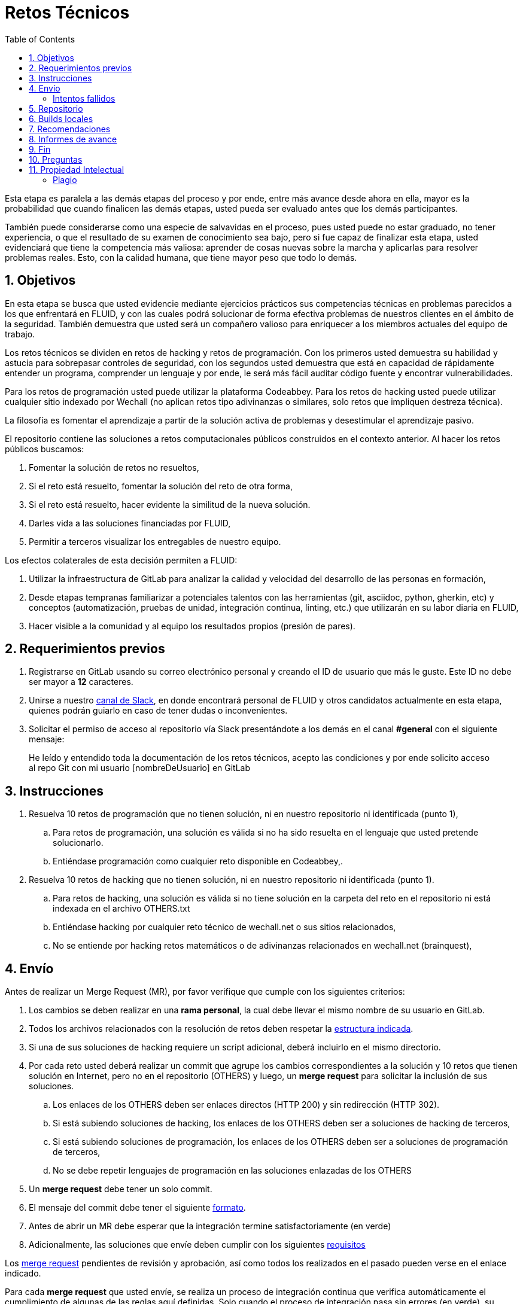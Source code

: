 :slug: empleos/retos-tecnicos/
:category: empleos
:description: La siguiente página tiene como objetivo informar a los interesados en ser parte del equipo de trabajo de FLUID sobre el proceso de selección realizado. La etapa de retos técnicos consiste en evaluar las competencias del candidato mediante ejercicios prácticos de programación y hacking.
:keywords: FLUID, Empleos, Proceso, Selección, Retos, Técnicos.
:toc: yes
// :translate: careers/technical-challenges/

= Retos Técnicos

Esta etapa es paralela a las demás etapas del proceso y 
por ende, entre más avance desde ahora en ella, 
mayor es la probabilidad que cuando finalicen las demás etapas, 
usted pueda ser evaluado antes que los demás participantes.

También puede considerarse como una especie de salvavidas en el proceso, 
pues usted puede no estar graduado, no tener experiencia, 
o que el resultado de su examen de conocimiento sea bajo, 
pero si fue capaz de finalizar esta etapa, 
usted evidenciará que tiene la competencia más valiosa: 
aprender de cosas nuevas sobre la marcha y aplicarlas para resolver problemas reales. 
Esto, con la calidad humana, que tiene mayor peso que todo lo demás.

== 1. Objetivos

En esta etapa se busca que usted evidencie mediante ejercicios prácticos sus competencias técnicas en problemas parecidos a los que enfrentará en FLUID, 
y con las cuales podrá solucionar de forma efectiva problemas de nuestros clientes en el ámbito de la seguridad. 
También demuestra que usted será un compañero valioso para enriquecer a los miembros actuales del equipo de trabajo.

Los retos técnicos se dividen en retos de hacking y retos de programación. 
Con los primeros usted demuestra su habilidad y astucia para sobrepasar controles de seguridad, 
con los segundos usted demuestra que está en capacidad de rápidamente entender un programa, 
comprender un lenguaje y por ende, 
le será más fácil auditar código fuente y encontrar vulnerabilidades.

Para los retos de programación usted puede utilizar la plataforma Codeabbey. 
Para los retos de hacking usted puede utilizar cualquier sitio indexado por Wechall 
(no aplican retos tipo adivinanzas o similares, solo retos que impliquen destreza técnica).

La filosofía es fomentar el aprendizaje a partir de la solución activa de problemas y 
desestimular el aprendizaje pasivo.

El repositorio contiene las soluciones a retos computacionales públicos construidos en el contexto anterior. 
Al hacer los retos públicos buscamos:

. Fomentar la solución de retos no resueltos,

. Si el reto está resuelto, fomentar la solución del reto de otra forma,

. Si el reto está resuelto, hacer evidente la similitud de la nueva solución.

. Darles vida a las soluciones financiadas por FLUID,

. Permitir a terceros visualizar los entregables de nuestro equipo.

Los efectos colaterales de esta decisión permiten a FLUID:

. Utilizar la infraestructura de GitLab para analizar la calidad y velocidad
del desarrollo de las personas en formación,

. Desde etapas tempranas familiarizar a potenciales talentos con las
herramientas (git, asciidoc, python, gherkin, etc) y conceptos
(automatización, pruebas de unidad, integración continua, linting, etc.) que
utilizarán en su labor diaria en FLUID,

. Hacer visible a la comunidad y al equipo los resultados propios (presión de
pares).

== 2. Requerimientos previos

. Registrarse en GitLab usando su correo electrónico personal y creando el ID de usuario que más le guste.
Este ID no debe ser mayor a *12* caracteres.

. Unirse a nuestro link:https://join.slack.com/t/autonomicmind/shared_invite/enQtMjg4ODI4NjM3MjY3LWUxMTNmMjk3MDdkMDAzYWY0ZjQ3MzNlYjUzZjM3NTM3MDVmYTliN2YyNGViZGUyNzUxOTAzNTdmZDQ5NWNjNGI[canal de Slack], 
en donde encontrará personal de FLUID y otros candidatos actualmente en esta etapa, 
quienes podrán guiarlo en caso de tener dudas o inconvenientes.

. Solicitar el permiso de acceso al repositorio vía Slack presentándote a los demás en el canal *#general* con el siguiente mensaje:
[quote]
____________________________________________________________________
He leído y entendido toda la documentación de los retos técnicos, 
acepto las condiciones y por ende solicito acceso al repo Git con mi usuario [nombreDeUsuario] en GitLab
____________________________________________________________________

== 3. Instrucciones

. Resuelva 10 retos de programación que no tienen solución, 
ni en nuestro repositorio ni identificada (punto 1),

.. Para retos de programación, 
una solución es válida si no ha sido resuelta en el lenguaje que usted pretende solucionarlo. 
.. Entiéndase programación como cualquier reto disponible en Codeabbey,.

. Resuelva 10 retos de hacking que no tienen solución, 
ni en nuestro repositorio ni identificada (punto 1).

.. Para retos de hacking,
una solución es válida si no tiene solución en la carpeta del reto en el repositorio ni está 
indexada en el archivo OTHERS.txt
.. Entiéndase hacking por cualquier reto técnico de wechall.net o sus sitios relacionados,
.. No se entiende por hacking retos matemáticos o de adivinanzas relacionados en wechall.net (brainquest),

== 4. Envío

Antes de realizar un Merge Request (MR), 
por favor verifique que cumple con los siguientes criterios:

. Los cambios se deben realizar en una *rama personal*,
la cual debe llevar el mismo nombre de su usuario en GitLab.

. Todos los archivos relacionados con la resolución de retos deben respetar 
la link:#repositorio[estructura indicada].

. Si una de sus soluciones de hacking requiere un script adicional,
deberá incluirlo en el mismo directorio.

. Por cada reto usted deberá realizar un commit que agrupe los cambios
correspondientes a la solución y 10 retos que tienen solución en Internet, 
pero no en el repositorio (OTHERS) y luego,
un *merge request* para solicitar la inclusión de sus soluciones.

.. Los enlaces de los OTHERS deben ser enlaces directos (HTTP 200) y sin redirección (HTTP 302). 
.. Si está subiendo soluciones de hacking, los enlaces de los OTHERS deben ser a soluciones de hacking de terceros,
.. Si está subiendo soluciones de programación, los enlaces de los OTHERS deben ser a soluciones de programación de terceros,
.. No se debe repetir lenguajes de programación en las soluciones enlazadas de los OTHERS

. Un *merge request* debe tener un solo commit.

. El mensaje del commit debe tener el siguiente link:https://gitlab.com/autonomicmind/training/blob/master/templates/commit-msg.txt[formato].

. Antes de abrir un MR debe esperar que la integración termine satisfactoriamente (en verde)

. Adicionalmente, las soluciones que envíe deben cumplir con los siguientes link:https://gitlab.com/autonomicmind/training/wikis/home[requisitos]

Los link:https://gitlab.com/autonomicmind/training/merge_requests[merge request] 
pendientes de revisión y aprobación, 
así como todos los realizados en el pasado pueden verse en el enlace indicado.

Para cada *merge request* que usted envíe, se realiza un proceso de
integración continua que verifica automáticamente el cumplimiento de
algunas de las reglas aquí definidas.  
Solo cuando el proceso de integración pasa sin errores (en verde), 
su *merge request* es integrado al repositorio. 
Los resultados de la integración pueden verse siempre en
link:https://gitlab.com/autonomicmind/training/pipelines[GitLab-CI].

=== Intentos fallidos

Un merge request (MR) puede ser rechazado en caso de incumplimiento de los criterios anteriormente mencionados.
Por favor tenga en cuenta lo siguiente:

* Un MR cuenta como fallido cuando se rechaza por cuestiones que están adecuadamente detalladas en la documentación y que aun así se incumplen.
* No se reabre un MR. 
Si su MR fue rechazado, deberá crear uno nuevo tras haber realizado las respectivas correcciones.
* Todo participante tiene hasta 10 intentos de MR fallidos. 
El proceso se dará por terminado en caso de llegar a este tope.

== 5. Repositorio

El repositorio donde usted debe enviar sus soluciones es el siguiente: link:https://gitlab.com/autonomicmind/training/[click aquí]
Por favor lea atentamente las siguientes pautas para trabajar en este repositorio Git:

* *Contenido*: Utilizar espacios en vez de tabuladores. 
Parametrice su editor de texto favorito para que le facilite esta tarea.

* *Programas*: Para las soluciones a retos que correspondan a código fuente debe 
utilizarse la extensión y guías de estilo propias del lenguaje. 
Adicionalmente utilizar los *linters* correspondientes en la 
configuración estándar más estricta posible.

* *Integración continua*: El formato es reforzado mediante 
scripts que se encuentran en el repositorio y que se encuentran disponibles
para que usted los utilice y mejore. 
Estos scripts son utilizados en el proceso de integración 
continua para verificar su estricto cumplimiento antes de recibir 
satisfactoriamente las soluciones enviadas por usted. 
Puede ver todas las bitácoras de compilación históricas y de otros
participantes link:https://gitlab.com/autonomicmind/training/pipelines[aquí].

* *Estructura del repositorio:* Los soluciones a los retos se almacenan en la carpeta llamada *challenges*.
En esta carpeta se debe manejar la siguiente estructura:

** sitio (directorio)
*** código del reto (directorio)
**** suloginenGitLab.extensión (archivo de solución)

** Un ejemplo de esta estructura es:

*** link:https://gitlab.com/autonomicmind/training/tree/master/challenges/codeabbey/[codeabbey]
**** link:https://gitlab.com/autonomicmind/training/tree/master/challenges/codeabbey/005/[005]
***** link:https://gitlab.com/autonomicmind/training/tree/master/challenges/codeabbey/005/john2104.ml[john2104.ml]
***** link:https://gitlab.com/autonomicmind/training/tree/master/challenges/codeabbey/005/henryval.java[henryval.java]

* El nombramiento de todos los archivos y directorios, a excepción de sus
archivos, debe realizarse en minúscula, sin caracteres especiales y en caso de requerir
espacios usar *-* (guion) como sustituto.

* Los códigos correspondientes a soluciones de retos de programación deberán cumplir con lo siguiente:
** En comentarios multilínea al inicio del programa deben estar el snippet de los comandos de compilación utilizados y la salida correspondiente en modo CLI.
** En comentarios multilínea al final del programa deben estar el snippet de los comandos de ejecucion utilizados y la salida correspondiente en modo CLI.

* *Archivos Especiales:* En algunas carpetas de la estructura se encuentran algunos archivos
especiales de control:

** *LINK.txt:* Contiene la URL al enunciado del reto en la plataforma
correspondiente (link:https://gitlab.com/autonomicmind/training/blob/master/challenges/codeeval/easy/235/LINK.txt[Ejemplo]).
Este archivo solo debe contener una linea y visitar el enlace debe
generar la respuesta HTTP 200 (sin redirección).

** *DATA.txt:* Contiene los casos de prueba con los cuales se han verificado
los retos. Este archivo solo debe contener casos de prueba que sea 
inmediatamente procesables por cualquier archivo de solución.

** *OTHERS.txt:* Contiene los enlaces a las soluciones a dicho
reto que se encuentran en Internet y que no deben leerse ni utilizarse
como referencia para resolver el reto. 
Este archivo permite que un script automático realice el análisis de similitud 
con los retos enviados por los candidatos.

** *LANG.txt:* Cuando existe indica los lenguajes de programación que 
pueden ser usados para resolver retos de las subcarpetas donde se 
encuentra el archivo. 
Si contiene múltiples lenguajes significa que debe utilizarse de forma 
secuencial (round robin) cada lenguaje para construir más soluciones 
de dicha subcarpeta.

== 6. Builds locales

Es posible correr integraciones locales con el fin de identificar errores antes de hacer push o merge requests al repositorio. 
Para esto, se deben ejecutar los siguientes comandos:

* *En Sistemas Operativos GNU/Linux:*

. Instalar curl,

    sudo apt-get update
    sudo apt-get install curl

. Instalar Nix,

    curl https://nixos.org/nix/install | sh

. Definir sus credenciales de acceso,

    export DOCKER_USER=usuarioEnGitlab
    export DOCKER_PASS=contraseñaEnGitlab

. Compilar y probar

    ./build.nix

. Si la integración fue exitosa (Job succeeded), añadir los cambios, hacer commit y 
a su rama personal. 
Si no fue exitosa, corregir el error y compilar nuevamente,

    git add .
    git commit -m "Ejemplo"
    git push origin ramaPersonal

. Por último, hacer merge request a la rama master. 
Un link:https://gitlab.com/autonomicmind/training/merge_requests/750[ejemplo] de un *merge request*.

* *En Sistemas Operativos Windows:* La forma de ejecutar la integración no se encuentra todavía disponible para Windows y 
al basarse la integración en Linux, 
esto hace que el proceso en Windows sea más complicado. 
Se sugiere instalar un software de virtualización (link:https://my.vmware.com/en/web/vmware/free#desktop_end_user_computing/vmware_workstation_player/14_0[VMware],
link:https://www.virtualbox.org/wiki/Downloads[Virtualbox]) y crear una máquina virtual
basada en una distribución de Linux (e.g. link:https://www.ubuntu.com/download/desktop[Ubuntu],
o la de su preferencia) y aplicar el proceso descrito anteriormente para Sistemas 
Operativos Linux.

== 7. Recomendaciones

Para cumplir los objetivos enunciados, 
se sugiere buscar retos que no tengan solución ni en OTHERS.txt ni en el repositorio y
trabajar en resolver el reto en la respectiva plataforma.

Al momento de solucionar retos de programación, 
se sugiere usar un lenguaje no muy usado y 
resolver los retos en dicho lenguaje.

== 8. Informes de avance

Apreciaremos mucho que nos informe de sus avances mínimo 1 vez cada semana,
mediante el siguiente [button]#link:../../../../forms/training[formulario >>]#.
Al diligenciar el informe, 
por favor presente lo siguiente:

. En el campo “Relación”, escoger la opción “Selección”.
. Tenga en cuenta su posición en el ranking y su puntaje antes de comenzar el entrenamiento, 
pues necesitará estos datos al momento de registrar los campos "Ranking Mundial Inicial", 
"Ranking Colombia Inicial" y "Puntaje/Páginas Inicial"
. Los puntajes o posiciones en el ranking finales puede obtenerlos de la siguiente forma:

* En Codeabbey (Para retos de programación):

image::ranking-mundial-codeabbey.png[Ranking mundial]

image::ranking-colombia-codeabbey.png[Ranking Colombia]

* En Wechall (Para retos de hacking):

image::ranking-wechall.png[Ranking en Wechall]

== 9. Fin

Esta etapa finaliza cuando usted haya completado los objetivos anteriormente mencionados y 
nos envíe vía e-mail los 40+10+10 archivos referentes a las soluciones realizadas por usted.

Por favor tenga en cuenta que durante esta etapa la continuidad es fundamental, 
ya que *de no haber movimiento (push al repositorio git) en 14 días calendario, 
se dará por terminado el proceso de selección*. 

Usted puede volver a presentarse, sin embargo, 
deberá comenzar desde la primera etapa nuevamente.

En caso de no desear continuar con el proceso, 
puede escribirnos vía e-mail a careers@autonomicmind.co

== 10. Preguntas

* Antes de realizar una pregunta, por favor lea nuevamente este documento y 
las link:../faq[preguntas realizadas en el pasado] por otros participantes.

* Puede expresar sus dudas en el canal *#general* de nuestro link:https://join.slack.com/t/autonomicmind/shared_invite/enQtMjg4ODI4NjM3MjY3LWUxMTNmMjk3MDdkMDAzYWY0ZjQ3MzNlYjUzZjM3NTM3MDVmYTliN2YyNGViZGUyNzUxOTAzNTdmZDQ5NWNjNGI[Slack].

== 11. Propiedad Intelectual
 
* Los derechos patrimoniales sobre el contenido de este repositorio se encuentran definidos en el archivo link:https://gitlab.com/autonomicmind/training/blob/master/COPYRIGHT.txt[COPYRIGHT].
* La licencia y privilegios que tienen los usuarios de este repositorio
se encuentran definidos en el archivo link:https://gitlab.com/autonomicmind/training/blob/master/LICENSE.txt[LICENSE]. 
* Realizar un *merge request* implica la cesión de derechos patrimoniales.
Por ende, la información aquí contenida puede ser usada
por FLUID para cualquier fin comercial,
siempre preservando los derechos morales de sus autores.

=== Plagio

Tener las soluciones disponibles para su visualización propone un reto para el plagio, 
¿cómo mostrarle al mundo las soluciones y evitar el plagio?
El plagio no es un problema técnico, 
es un problema moral de atribuirse lo que no fue realizado por uno mismo como propio. 

Para evitar el plagio buscamos la visibilidad y la declaración
explicita de autoría de cada algoritmo en un lugar centralizado y así, 
queda evidencia clara de la atribución y puede ser sometido a 
escrutinio público el acto de plagio.

Es decir, el modelo actual propuesto evita el plagio a partir de la 
transparencia total. 

Igualmente, FLUID trabaja activamente en aplicar técnicas de detección
de similitud algorítmica sobre todo el código que sea enviado. 
En particular usando: 

* link:https://theory.stanford.edu/~aiken/moss/[MOSS]
* link:https://en.wikipedia.org/wiki/Plagiarism_detection[Plagiarism Detection Theory]
* link:https://www.plagaware.com/[PlagAware]
* link:https://www.safe-corp.com/products_codematch.htm[Code Match]